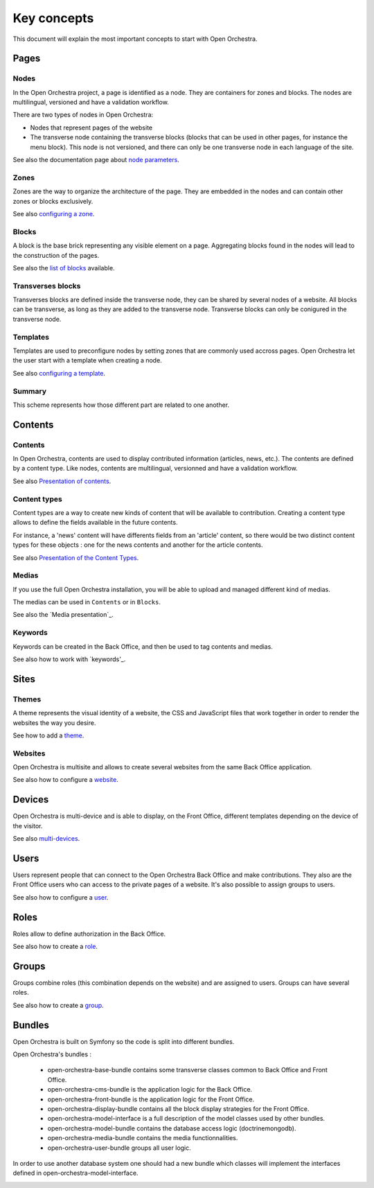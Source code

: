 Key concepts
============

This document will explain the most important concepts to start with Open Orchestra.

Pages
-----

Nodes
~~~~~

In the Open Orchestra project, a page is identified as a node. They are containers for zones and blocks.
The nodes are multilingual, versioned and have a validation workflow.

There are two types of nodes in Open Orchestra:

* Nodes that represent pages of the website
* The transverse node containing the transverse blocks (blocks that can be used in other pages, for instance the menu block).
  This node is not versioned, and there can only be one transverse node in each language of the site.


See also the documentation page about `node parameters`_.

Zones
~~~~~

Zones are the way to organize the architecture of the page.
They are embedded in the nodes and can contain other zones or blocks exclusively.

See also `configuring a zone`_.

Blocks
~~~~~~

A block is the base brick representing any visible element on a page.
Aggregating blocks found in the nodes will lead to the construction of the pages.

See also the `list of blocks`_ available.

Transverses blocks
~~~~~~~~~~~~~~~~~~

Transverses blocks are defined inside the transverse node, they can be shared by several nodes of a website.
All blocks can be transverse, as long as they are added to the transverse node.
Transverse blocks can only be conigured in the transverse node.

Templates
~~~~~~~~~

Templates are used to preconfigure nodes by setting zones that are commonly used accross pages.
Open Orchestra let the user start with a template when creating a node.

See also `configuring a template`_.

Summary
~~~~~~~

This scheme represents how those different part are related to one another.

.. image:: ../../images/drag_block.png

Contents
--------

Contents
~~~~~~~~

In Open Orchestra, contents are used to display contributed information (articles, news, etc.).
The contents are defined by a content type.
Like nodes, contents are multilingual, versionned and have a validation workflow.

See also `Presentation of contents`_.

Content types
~~~~~~~~~~~~~

Content types are a way to create new kinds of content that will be available to contribution.
Creating a content type allows to define the fields available in the future contents.

For instance, a 'news' content will have differents fields from an 'article' content,
so there would be two distinct content types for these objects : one for the news contents
and another for the article contents.

See also `Presentation of the Content Types`_.

Medias
~~~~~~

If you use the full Open Orchestra installation, you will be able to upload and managed different kind
of medias.

The medias can be used in ``Contents`` or in ``Blocks``.

See also the `Media presentation`_.

Keywords
~~~~~~~~

Keywords can be created in the Back Office, and then be used to tag contents and medias.

See also how to work with `keywords'_.

Sites
-----

Themes
~~~~~~

A theme represents the visual identity of a website, the  CSS and JavaScript files
that work together in order to render the websites the way you desire.

See how to add a `theme`_.

Websites
~~~~~~~~

Open Orchestra is multisite and allows to create several websites from the same Back Office application.

See also how to configure a `website`_.

Devices
-------

Open Orchestra is multi-device and is able to display, on the Front Office,
different templates depending on the device of the visitor.

See also `multi-devices`_.

Users
-----

Users represent people that can connect to the Open Orchestra Back Office and make contributions.
They also are the Front Office users who can access to the private pages of a website.
It's also possible to assign groups to users.

See also how to configure a `user`_.

Roles
-----

Roles allow to define authorization in the Back Office.

See also how to create a `role`_.

Groups
------

Groups combine roles (this combination depends on the website) and are assigned to users.
Groups can have several roles.

See also how to create a `group`_.

Bundles
-------

Open Orchestra is built on Symfony so the code is split into different bundles.

Open Orchestra's bundles :

 * open-orchestra-base-bundle contains some transverse classes common to Back Office and Front Office.
 * open-orchestra-cms-bundle is the application logic for the Back Office.
 * open-orchestra-front-bundle is the application logic for the Front Office.
 * open-orchestra-display-bundle contains all the block display strategies for the Front Office.
 * open-orchestra-model-interface is a full description of the model classes used by other bundles.
 * open-orchestra-model-bundle contains the database access logic (doctrinemongodb).
 * open-orchestra-media-bundle contains the media functionnalities.
 * open-orchestra-user-bundle groups all user logic.

In order to use another database system one should had a new bundle which classes will implement
the interfaces defined in open-orchestra-model-interface.



.. _role:
.. _site:
.. _user:
.. _theme:
.. _group:
.. _website:
.. _multi-devices:
.. _list of blocks: /en/user_guide/block_list.rst
.. _node parameters:
.. _configuring a zone:
.. _configuring a template:
.. _Presentation of contents:
.. _Presentation of the Content Types:
